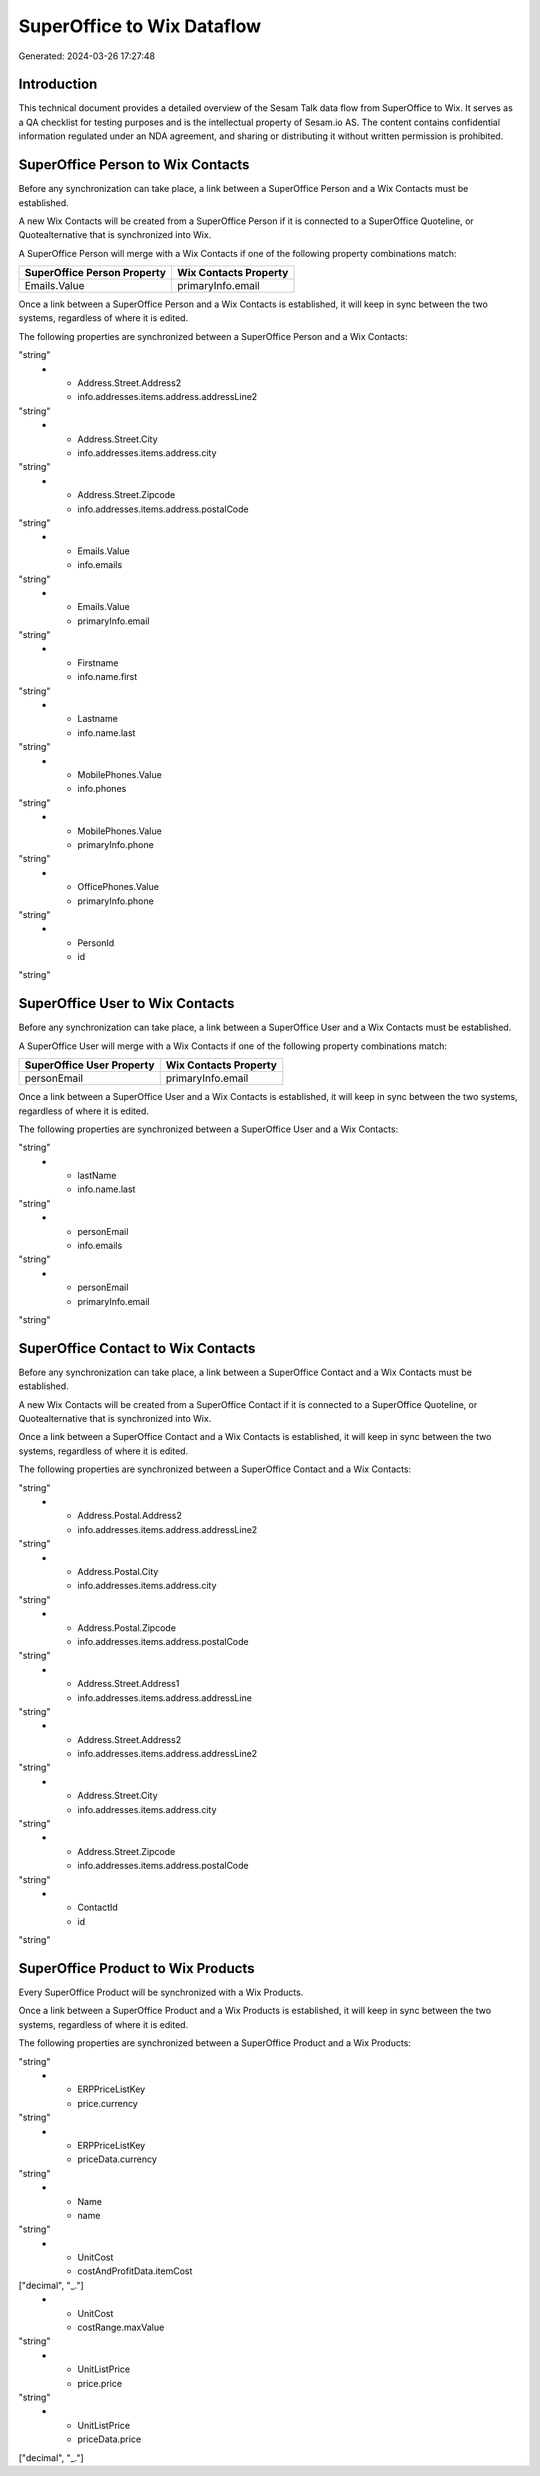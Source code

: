 ===========================
SuperOffice to Wix Dataflow
===========================

Generated: 2024-03-26 17:27:48

Introduction
------------

This technical document provides a detailed overview of the Sesam Talk data flow from SuperOffice to Wix. It serves as a QA checklist for testing purposes and is the intellectual property of Sesam.io AS. The content contains confidential information regulated under an NDA agreement, and sharing or distributing it without written permission is prohibited.

SuperOffice Person to Wix Contacts
----------------------------------
Before any synchronization can take place, a link between a SuperOffice Person and a Wix Contacts must be established.

A new Wix Contacts will be created from a SuperOffice Person if it is connected to a SuperOffice Quoteline, or Quotealternative that is synchronized into Wix.

A SuperOffice Person will merge with a Wix Contacts if one of the following property combinations match:

.. list-table::
   :header-rows: 1

   * - SuperOffice Person Property
     - Wix Contacts Property
   * - Emails.Value
     - primaryInfo.email

Once a link between a SuperOffice Person and a Wix Contacts is established, it will keep in sync between the two systems, regardless of where it is edited.

The following properties are synchronized between a SuperOffice Person and a Wix Contacts:

.. list-table::
   :header-rows: 1

   * - SuperOffice Person Property
     - Wix Contacts Property
     - Wix Data Type
   * - Address.Street.Address1
     - info.addresses.items.address.addressLine
"string"
   * - Address.Street.Address2
     - info.addresses.items.address.addressLine2
"string"
   * - Address.Street.City
     - info.addresses.items.address.city
"string"
   * - Address.Street.Zipcode
     - info.addresses.items.address.postalCode
"string"
   * - Emails.Value
     - info.emails
"string"
   * - Emails.Value
     - primaryInfo.email
"string"
   * - Firstname
     - info.name.first
"string"
   * - Lastname
     - info.name.last
"string"
   * - MobilePhones.Value
     - info.phones
"string"
   * - MobilePhones.Value
     - primaryInfo.phone
"string"
   * - OfficePhones.Value
     - primaryInfo.phone
"string"
   * - PersonId
     - id
"string"


SuperOffice User to Wix Contacts
--------------------------------
Before any synchronization can take place, a link between a SuperOffice User and a Wix Contacts must be established.

A SuperOffice User will merge with a Wix Contacts if one of the following property combinations match:

.. list-table::
   :header-rows: 1

   * - SuperOffice User Property
     - Wix Contacts Property
   * - personEmail
     - primaryInfo.email

Once a link between a SuperOffice User and a Wix Contacts is established, it will keep in sync between the two systems, regardless of where it is edited.

The following properties are synchronized between a SuperOffice User and a Wix Contacts:

.. list-table::
   :header-rows: 1

   * - SuperOffice User Property
     - Wix Contacts Property
     - Wix Data Type
   * - firstName
     - info.name.first
"string"
   * - lastName
     - info.name.last
"string"
   * - personEmail
     - info.emails
"string"
   * - personEmail
     - primaryInfo.email
"string"


SuperOffice Contact to Wix Contacts
-----------------------------------
Before any synchronization can take place, a link between a SuperOffice Contact and a Wix Contacts must be established.

A new Wix Contacts will be created from a SuperOffice Contact if it is connected to a SuperOffice Quoteline, or Quotealternative that is synchronized into Wix.

Once a link between a SuperOffice Contact and a Wix Contacts is established, it will keep in sync between the two systems, regardless of where it is edited.

The following properties are synchronized between a SuperOffice Contact and a Wix Contacts:

.. list-table::
   :header-rows: 1

   * - SuperOffice Contact Property
     - Wix Contacts Property
     - Wix Data Type
   * - Address.Postal.Address1
     - info.addresses.items.address.addressLine
"string"
   * - Address.Postal.Address2
     - info.addresses.items.address.addressLine2
"string"
   * - Address.Postal.City
     - info.addresses.items.address.city
"string"
   * - Address.Postal.Zipcode
     - info.addresses.items.address.postalCode
"string"
   * - Address.Street.Address1
     - info.addresses.items.address.addressLine
"string"
   * - Address.Street.Address2
     - info.addresses.items.address.addressLine2
"string"
   * - Address.Street.City
     - info.addresses.items.address.city
"string"
   * - Address.Street.Zipcode
     - info.addresses.items.address.postalCode
"string"
   * - ContactId
     - id
"string"


SuperOffice Product to Wix Products
-----------------------------------
Every SuperOffice Product will be synchronized with a Wix Products.

Once a link between a SuperOffice Product and a Wix Products is established, it will keep in sync between the two systems, regardless of where it is edited.

The following properties are synchronized between a SuperOffice Product and a Wix Products:

.. list-table::
   :header-rows: 1

   * - SuperOffice Product Property
     - Wix Products Property
     - Wix Data Type
   * - Description
     - description
"string"
   * - ERPPriceListKey
     - price.currency
"string"
   * - ERPPriceListKey
     - priceData.currency
"string"
   * - Name
     - name
"string"
   * - UnitCost
     - costAndProfitData.itemCost
["decimal", "_."]
   * - UnitCost
     - costRange.maxValue
"string"
   * - UnitListPrice
     - price.price
"string"
   * - UnitListPrice
     - priceData.price
["decimal", "_."]

